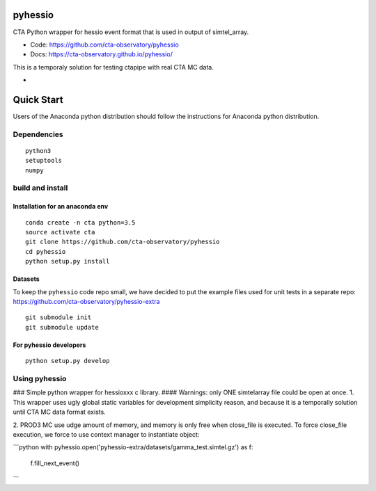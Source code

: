 ========
pyhessio
========

CTA Python wrapper for hessio event format that is used in output of simtel_array.

* Code: https://github.com/cta-observatory/pyhessio 
* Docs: https://cta-observatory.github.io/pyhessio/

This is a temporaly solution for testing ctapipe with real CTA MC data.

* .. image:: http://img.shields.io/travis/cta-observatory/pyhessio.svg?branch=master
    :target: https://travis-ci.org/cta-observatory/pyhessio
    :alt: Test Status

 
===========
Quick Start
===========

Users of the Anaconda python distribution should follow the instructions for Anaconda python distribution.

Dependencies
------------

:: 

    python3 
    setuptools
    numpy

build and install
----------------- 

Installation for an anaconda env 
________________________________ 

::

    conda create -n cta python=3.5
    source activate cta
    git clone https://github.com/cta-observatory/pyhessio
    cd pyhessio  
    python setup.py install   

Datasets
____________________________________

To keep the ``pyhessio`` code repo small, we have decided to put the
example files used for unit tests in a separate
repo: https://github.com/cta-observatory/pyhessio-extra ::

    git submodule init
    git submodule update

For pyhessio  developers
________________________

::

    python setup.py develop


Using pyhessio
--------------
### Simple python wrapper for hessioxxx c library.
#### Warnings: only ONE simtelarray file could be open at once.
1. This wrapper uses ugly global static variables for development simplicity reason,
and because it is a temporally solution until CTA MC data format exists.

2. PROD3 MC use udge amount of memory, and memory is only free when close_file
is executed. To force close_file execution, we force to use context manager
to instantiate object:


```python
with pyhessio.open('pyhessio-extra/datasets/gamma_test.simtel.gz') as f:
    f.fill_next_event()
```
